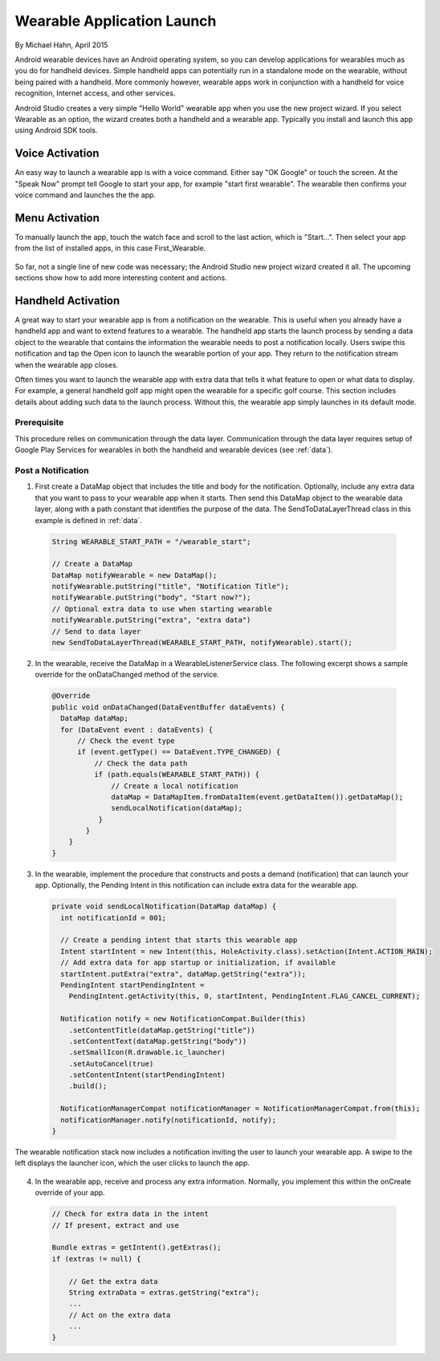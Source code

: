 Wearable Application Launch
=============================

By Michael Hahn, April 2015

Android wearable devices have an Android operating system, so you can develop  applications for wearables much as you do for handheld devices. Simple handheld apps can potentially run in a standalone mode on the wearable, without being paired with a handheld. More commonly however, wearable apps work in conjunction with a handheld for voice recognition, Internet access, and other services.

Android Studio creates a very simple "Hello World" wearable app when you use the new project wizard. If you select Wearable as an option, the wizard creates both a handheld and a wearable app. Typically you install and launch this app using Android SDK tools.

Voice Activation
------------------

An easy way to launch a wearable app is with a voice command. Either say "OK Google" or touch the screen. At the "Speak Now" prompt tell Google to start your app, for example  "start first wearable". The wearable then confirms your voice command and launches the the app.

 .. figure:: images/hello-sequence.png
      :scale: 70
	  
Menu Activation
-----------------

To manually launch the app, touch the watch face and scroll to the last action, which is "Start...". Then select your app from the list of installed apps, in this case First_Wearable. 

 .. figure:: images/wear-menu.png
      :scale: 35 

So far, not a single line of new code was necessary; the Android Studio new project wizard created it all. The upcoming sections show how to add more interesting content and actions.

Handheld Activation 
----------------------------------------

A great way to start your wearable app is from a notification on the wearable. This is useful when you already have a handheld app and want to extend features to a wearable. The handheld app starts the launch process by sending a data object to the wearable that contains the information the wearable needs to post a notification locally. Users swipe this notification and tap the Open icon to launch the wearable portion of your app. They return to the notification stream when the wearable app closes. 

Often times you want to launch the wearable app with extra data that tells it what feature to open or what data to display. For example, a general handheld golf app might open the wearable for a specific golf course. This section includes details about adding such data to the launch process. Without this, the wearable app simply launches in its default mode.

Prerequisite
^^^^^^^^^^^^^^
This procedure relies on communication through the data layer. Communication through the data layer requires setup of Google Play Services for wearables in both the handheld and wearable devices (see :ref:`data`).

Post a Notification
^^^^^^^^^^^^^^^^^^^^^

1. First create a DataMap object that includes the title and body for the notification. Optionally, include any extra data that you want to pass to your wearable app when it starts. Then send this DataMap object to the wearable data layer, along with a path constant that identifies the purpose of the data. The SendToDataLayerThread class in this example is defined in :ref:`data`.

  .. code-block:: java
  
    String WEARABLE_START_PATH = "/wearable_start";
  
    // Create a DataMap
    DataMap notifyWearable = new DataMap();
    notifyWearable.putString("title", "Notification Title");
    notifyWearable.putString("body", "Start now?");
    // Optional extra data to use when starting wearable
    notifyWearable.putString("extra", "extra data")
    // Send to data layer
    new SendToDataLayerThread(WEARABLE_START_PATH, notifyWearable).start();

2. In the wearable, receive the DataMap in a WearableListenerService class. The following excerpt shows a sample override for the onDataChanged method of the service.

  .. code-block:: java
  
    @Override
    public void onDataChanged(DataEventBuffer dataEvents) {
      DataMap dataMap;
      for (DataEvent event : dataEvents) {
          // Check the event type
          if (event.getType() == DataEvent.TYPE_CHANGED) {
              // Check the data path
              if (path.equals(WEARABLE_START_PATH)) {
                  // Create a local notification 
                  dataMap = DataMapItem.fromDataItem(event.getDataItem()).getDataMap();
                  sendLocalNotification(dataMap);
               }
            }
        }
    }
  

3. In the wearable, implement the procedure that constructs and posts a demand (notification) that can launch your app. Optionally, the Pending Intent in this notification can include extra data for the wearable app.

  .. code-block:: java
  
    private void sendLocalNotification(DataMap dataMap) {
      int notificationId = 001;
      
      // Create a pending intent that starts this wearable app
      Intent startIntent = new Intent(this, HoleActivity.class).setAction(Intent.ACTION_MAIN);
      // Add extra data for app startup or initialization, if available
      startIntent.putExtra("extra", dataMap.getString("extra"));
      PendingIntent startPendingIntent = 
        PendingIntent.getActivity(this, 0, startIntent, PendingIntent.FLAG_CANCEL_CURRENT);
      
      Notification notify = new NotificationCompat.Builder(this)
        .setContentTitle(dataMap.getString("title"))
        .setContentText(dataMap.getString("body"))
        .setSmallIcon(R.drawable.ic_launcher)
        .setAutoCancel(true)
        .setContentIntent(startPendingIntent)
        .build();
        
      NotificationManagerCompat notificationManager = NotificationManagerCompat.from(this);
      notificationManager.notify(notificationId, notify);
    }

The wearable notification stack now includes a notification inviting the user to launch your wearable app. A swipe to the left displays the launcher icon, which the user clicks to launch the app.

 .. figure:: images/start_notification.png
      :scale: 70

4. In the wearable app, receive and process any extra information.  Normally, you implement this within the onCreate override of your app.

  .. code-block:: java
  
    // Check for extra data in the intent
    // If present, extract and use

    Bundle extras = getIntent().getExtras();
    if (extras != null) {
	
        // Get the extra data
        String extraData = extras.getString("extra");
        ...
        // Act on the extra data
        ...
    }

